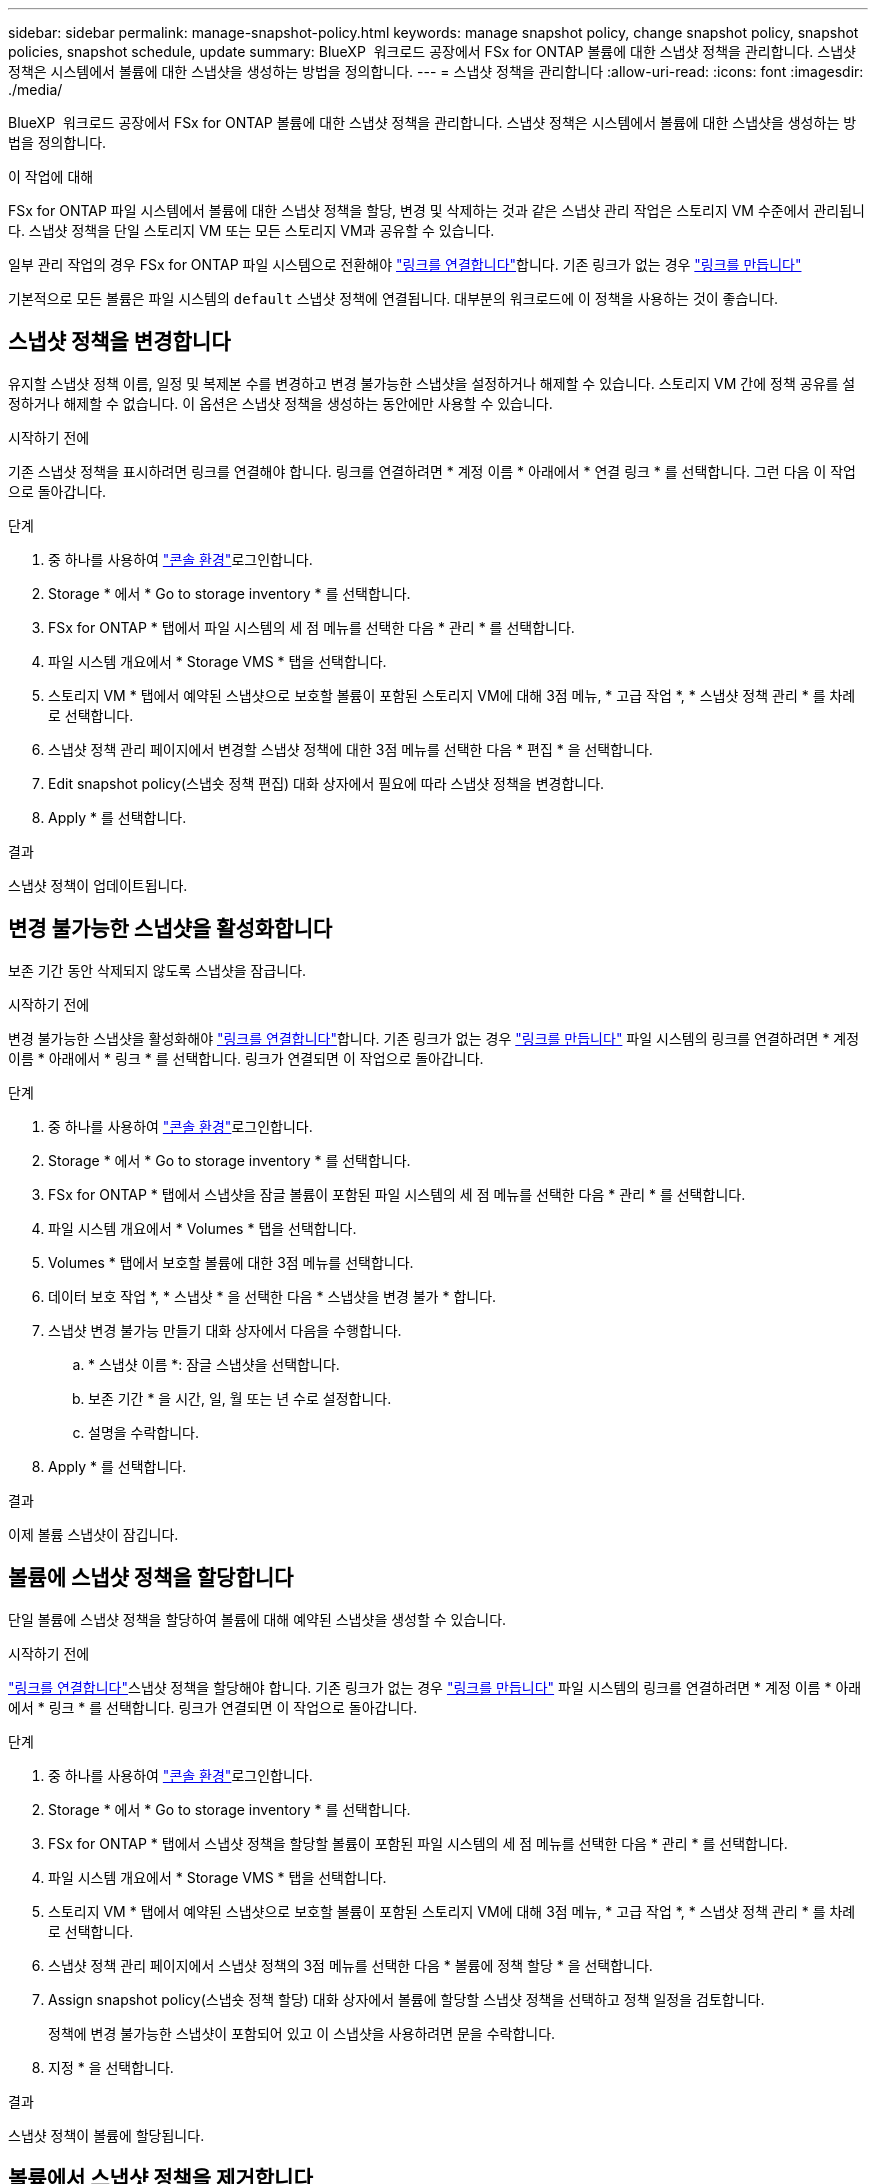 ---
sidebar: sidebar 
permalink: manage-snapshot-policy.html 
keywords: manage snapshot policy, change snapshot policy, snapshot policies, snapshot schedule, update 
summary: BlueXP  워크로드 공장에서 FSx for ONTAP 볼륨에 대한 스냅샷 정책을 관리합니다. 스냅샷 정책은 시스템에서 볼륨에 대한 스냅샷을 생성하는 방법을 정의합니다. 
---
= 스냅샷 정책을 관리합니다
:allow-uri-read: 
:icons: font
:imagesdir: ./media/


[role="lead"]
BlueXP  워크로드 공장에서 FSx for ONTAP 볼륨에 대한 스냅샷 정책을 관리합니다. 스냅샷 정책은 시스템에서 볼륨에 대한 스냅샷을 생성하는 방법을 정의합니다.

.이 작업에 대해
FSx for ONTAP 파일 시스템에서 볼륨에 대한 스냅샷 정책을 할당, 변경 및 삭제하는 것과 같은 스냅샷 관리 작업은 스토리지 VM 수준에서 관리됩니다. 스냅샷 정책을 단일 스토리지 VM 또는 모든 스토리지 VM과 공유할 수 있습니다.

일부 관리 작업의 경우 FSx for ONTAP 파일 시스템으로 전환해야 link:manage-links.html["링크를 연결합니다"]합니다. 기존 링크가 없는 경우 link:create-link.html["링크를 만듭니다"]

기본적으로 모든 볼륨은 파일 시스템의 `default` 스냅샷 정책에 연결됩니다. 대부분의 워크로드에 이 정책을 사용하는 것이 좋습니다.



== 스냅샷 정책을 변경합니다

유지할 스냅샷 정책 이름, 일정 및 복제본 수를 변경하고 변경 불가능한 스냅샷을 설정하거나 해제할 수 있습니다. 스토리지 VM 간에 정책 공유를 설정하거나 해제할 수 없습니다. 이 옵션은 스냅샷 정책을 생성하는 동안에만 사용할 수 있습니다.

.시작하기 전에
기존 스냅샷 정책을 표시하려면 링크를 연결해야 합니다. 링크를 연결하려면 * 계정 이름 * 아래에서 * 연결 링크 * 를 선택합니다. 그런 다음 이 작업으로 돌아갑니다.

.단계
. 중 하나를 사용하여 link:https://docs.netapp.com/us-en/workload-setup-admin/console-experiences.html["콘솔 환경"^]로그인합니다.
. Storage * 에서 * Go to storage inventory * 를 선택합니다.
. FSx for ONTAP * 탭에서 파일 시스템의 세 점 메뉴를 선택한 다음 * 관리 * 를 선택합니다.
. 파일 시스템 개요에서 * Storage VMS * 탭을 선택합니다.
. 스토리지 VM * 탭에서 예약된 스냅샷으로 보호할 볼륨이 포함된 스토리지 VM에 대해 3점 메뉴, * 고급 작업 *, * 스냅샷 정책 관리 * 를 차례로 선택합니다.
. 스냅샷 정책 관리 페이지에서 변경할 스냅샷 정책에 대한 3점 메뉴를 선택한 다음 * 편집 * 을 선택합니다.
. Edit snapshot policy(스냅숏 정책 편집) 대화 상자에서 필요에 따라 스냅샷 정책을 변경합니다.
. Apply * 를 선택합니다.


.결과
스냅샷 정책이 업데이트됩니다.



== 변경 불가능한 스냅샷을 활성화합니다

보존 기간 동안 삭제되지 않도록 스냅샷을 잠급니다.

.시작하기 전에
변경 불가능한 스냅샷을 활성화해야 link:manage-links.html["링크를 연결합니다"]합니다. 기존 링크가 없는 경우 link:create-link.html["링크를 만듭니다"] 파일 시스템의 링크를 연결하려면 * 계정 이름 * 아래에서 * 링크 * 를 선택합니다. 링크가 연결되면 이 작업으로 돌아갑니다.

.단계
. 중 하나를 사용하여 link:https://docs.netapp.com/us-en/workload-setup-admin/console-experiences.html["콘솔 환경"^]로그인합니다.
. Storage * 에서 * Go to storage inventory * 를 선택합니다.
. FSx for ONTAP * 탭에서 스냅샷을 잠글 볼륨이 포함된 파일 시스템의 세 점 메뉴를 선택한 다음 * 관리 * 를 선택합니다.
. 파일 시스템 개요에서 * Volumes * 탭을 선택합니다.
. Volumes * 탭에서 보호할 볼륨에 대한 3점 메뉴를 선택합니다.
. 데이터 보호 작업 *, * 스냅샷 * 을 선택한 다음 * 스냅샷을 변경 불가 * 합니다.
. 스냅샷 변경 불가능 만들기 대화 상자에서 다음을 수행합니다.
+
.. * 스냅샷 이름 *: 잠글 스냅샷을 선택합니다.
.. 보존 기간 * 을 시간, 일, 월 또는 년 수로 설정합니다.
.. 설명을 수락합니다.


. Apply * 를 선택합니다.


.결과
이제 볼륨 스냅샷이 잠깁니다.



== 볼륨에 스냅샷 정책을 할당합니다

단일 볼륨에 스냅샷 정책을 할당하여 볼륨에 대해 예약된 스냅샷을 생성할 수 있습니다.

.시작하기 전에
link:manage-links.html["링크를 연결합니다"]스냅샷 정책을 할당해야 합니다. 기존 링크가 없는 경우 link:create-link.html["링크를 만듭니다"] 파일 시스템의 링크를 연결하려면 * 계정 이름 * 아래에서 * 링크 * 를 선택합니다. 링크가 연결되면 이 작업으로 돌아갑니다.

.단계
. 중 하나를 사용하여 link:https://docs.netapp.com/us-en/workload-setup-admin/console-experiences.html["콘솔 환경"^]로그인합니다.
. Storage * 에서 * Go to storage inventory * 를 선택합니다.
. FSx for ONTAP * 탭에서 스냅샷 정책을 할당할 볼륨이 포함된 파일 시스템의 세 점 메뉴를 선택한 다음 * 관리 * 를 선택합니다.
. 파일 시스템 개요에서 * Storage VMS * 탭을 선택합니다.
. 스토리지 VM * 탭에서 예약된 스냅샷으로 보호할 볼륨이 포함된 스토리지 VM에 대해 3점 메뉴, * 고급 작업 *, * 스냅샷 정책 관리 * 를 차례로 선택합니다.
. 스냅샷 정책 관리 페이지에서 스냅샷 정책의 3점 메뉴를 선택한 다음 * 볼륨에 정책 할당 * 을 선택합니다.
. Assign snapshot policy(스냅숏 정책 할당) 대화 상자에서 볼륨에 할당할 스냅샷 정책을 선택하고 정책 일정을 검토합니다.
+
정책에 변경 불가능한 스냅샷이 포함되어 있고 이 스냅샷을 사용하려면 문을 수락합니다.

. 지정 * 을 선택합니다.


.결과
스냅샷 정책이 볼륨에 할당됩니다.



== 볼륨에서 스냅샷 정책을 제거합니다

볼륨의 스냅샷을 더 이상 원하지 않거나 여러 볼륨에 할당된 스냅샷 정책을 삭제하려는 경우 볼륨에서 스냅샷 정책을 제거합니다. <<스냅샷 정책을 삭제합니다,스냅샷 정책을 삭제합니다>>두 개 이상의 볼륨에 할당되어 있는 경우 모든 볼륨에서 수동으로 제거해야 합니다.

.시작하기 전에
스냅샷 정책을 제거해야 link:manage-links.html["링크를 연결합니다"]합니다. 기존 링크가 없는 경우 link:create-link.html["링크를 만듭니다"] 파일 시스템의 링크를 연결하려면 * 계정 이름 * 아래에서 * 링크 * 를 선택합니다. 링크가 연결되면 이 작업으로 돌아갑니다.

.단계
. 중 하나를 사용하여 link:https://docs.netapp.com/us-en/workload-setup-admin/console-experiences.html["콘솔 환경"^]로그인합니다.
. Storage * 에서 * Go to storage inventory * 를 선택합니다.
. FSx for ONTAP * 탭에서 스냅샷 정책을 할당할 볼륨이 포함된 파일 시스템의 세 점 메뉴를 선택한 다음 * 관리 * 를 선택합니다.
. 파일 시스템 개요에서 * Storage VMS * 탭을 선택합니다.
. 스토리지 VM * 탭에서 예약된 스냅샷으로 보호할 볼륨이 포함된 스토리지 VM에 대해 3점 메뉴, * 고급 작업 *, * 스냅샷 정책 관리 * 를 차례로 선택합니다.
. 스냅샷 정책 관리 페이지에서 스냅샷 정책의 3점 메뉴를 선택한 다음 * 볼륨에 정책 할당 * 을 선택합니다.
. 스냅샷 정책 할당 대화 상자에서 * 없음 * 을 선택하여 스냅샷 정책을 제거합니다.
. 지정 * 을 선택합니다.


.결과
스냅샷 정책이 볼륨에서 제거됩니다.



== 스냅샷 정책을 삭제합니다

스냅샷 정책이 더 이상 필요하지 않을 경우 삭제합니다.

스냅샷 정책이 둘 이상의 볼륨에 할당된 경우 모든 볼륨에서 스냅샷 정책을 수동으로 삭제해야 <<볼륨에서 스냅샷 정책을 제거합니다,용지를 꺼내십시오>>합니다. 또는 볼륨을 이동할 수 있습니다<<볼륨에 스냅샷 정책을 할당합니다,다른 스냅샷 정책을 할당합니다>>.

.단계
. 중 하나를 사용하여 link:https://docs.netapp.com/us-en/workload-setup-admin/console-experiences.html["콘솔 환경"^]로그인합니다.
. Storage * 에서 * Go to storage inventory * 를 선택합니다.
. FSx for ONTAP * 탭에서 볼륨이 있는 파일 시스템의 세 점 메뉴를 선택한 다음 * 관리 * 를 선택합니다.
. 파일 시스템 개요에서 * Storage VMS * 탭을 선택합니다.
. 스토리지 VM * 탭에서 삭제할 스냅샷 정책이 있는 스토리지 VM의 3점 메뉴를 선택한 다음 * 고급 작업 * 을 선택하고 * 스냅샷 정책 관리 * 를 선택합니다.
. 스냅샷 정책 관리 페이지에서 삭제할 스냅샷 정책에 대한 3점 메뉴를 선택한 다음 * Delete * 를 선택합니다.
. 삭제 대화 상자에서 * 삭제 * 를 선택하여 정책을 삭제합니다.


.결과
스냅샷 정책이 삭제됩니다.
